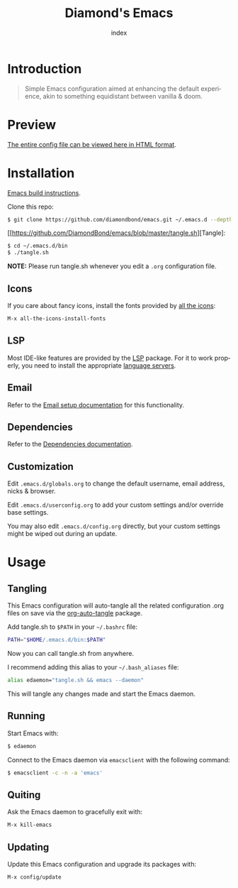 #+TITLE: Diamond's Emacs
#+AUTHOR: index
#+EMAIL: diamondbond1@gmail.com
#+LANGUAGE: en
#+CREATOR: Emacs 28.1 (Org mode 9.5.3)
#+OPTIONS: toc:2

* Introduction

[[./img/screenshot.png]]

#+begin_quote

Simple Emacs configuration aimed at enhancing the default experience, akin to something equidistant between vanilla & doom.

#+end_quote

* Preview

[[https://diamondbond.neocities.org/emacs.html][The entire config file can be viewed here in HTML format]].

* Installation

[[https://github.com/DiamondBond/emacs/blob/master/docs/emacsfromsource.org][Emacs build instructions]].

Clone this repo:

#+begin_src sh
  $ git clone https://github.com/diamondbond/emacs.git ~/.emacs.d --depth 1
#+end_src

[[https://github.com/DiamondBond/emacs/blob/master/tangle.sh][Tangle]:

#+begin_src sh
  $ cd ~/.emacs.d/bin
  $ ./tangle.sh
#+end_src

*NOTE:* Please run tangle.sh whenever you edit a =.org= configuration file.

** Icons

If you care about fancy icons, install the fonts provided by [[https://github.com/domtronn/all-the-icons.el][all the icons]]:

#+begin_src emacs-lisp
  M-x all-the-icons-install-fonts
#+end_src

** LSP

Most IDE-like features are provided by the [[https://github.com/emacs-lsp/lsp-mode][LSP]] package. For it to work properly, you need to install the appropriate [[https://github.com/emacs-lsp/lsp-mode#supported-languages][language servers]].

** Email

Refer to the [[https://github.com/DiamondBond/emacs/blob/master/docs/setupemail.org][Email setup documentation]] for this functionality.

** Dependencies

Refer to the [[https://github.com/DiamondBond/emacs/blob/master/docs/dependencies.org][Dependencies documentation]].

** Customization

Edit =.emacs.d/globals.org= to change the default username, email address, nicks & browser.

Edit =.emacs.d/userconfig.org= to add your custom settings and/or override base settings.

You may also edit =.emacs.d/config.org= directly, but your custom settings might be wiped out during an update.


* Usage

** Tangling

This Emacs configuration will auto-tangle all the related configuration .org files on save via the [[https://github.com/yilkalargaw/org-auto-tangle][org-auto-tangle]] package.

Add tangle.sh to =$PATH= in your =~/.bashrc= file:

#+begin_src sh
  PATH="$HOME/.emacs.d/bin:$PATH"
#+end_src

Now you can call tangle.sh from anywhere.

I recommend adding this alias to your =~/.bash_aliases= file:

#+begin_src sh
  alias edaemon="tangle.sh && emacs --daemon"
#+end_src

This will tangle any changes made and start the Emacs daemon.

** Running

Start Emacs with:

#+begin_src sh
  $ edaemon
#+end_src

Connect to the Emacs daemon via =emacsclient= with the following command:

#+begin_src sh
  $ emacsclient -c -n -a 'emacs'
#+end_src

** Quiting

Ask the Emacs daemon to gracefully exit with:

#+begin_src emacs-lisp
  M-x kill-emacs
#+end_src

** Updating

Update this Emacs configuration and upgrade its packages with:

#+begin_src emacs-lisp
  M-x config/update
#+end_src
